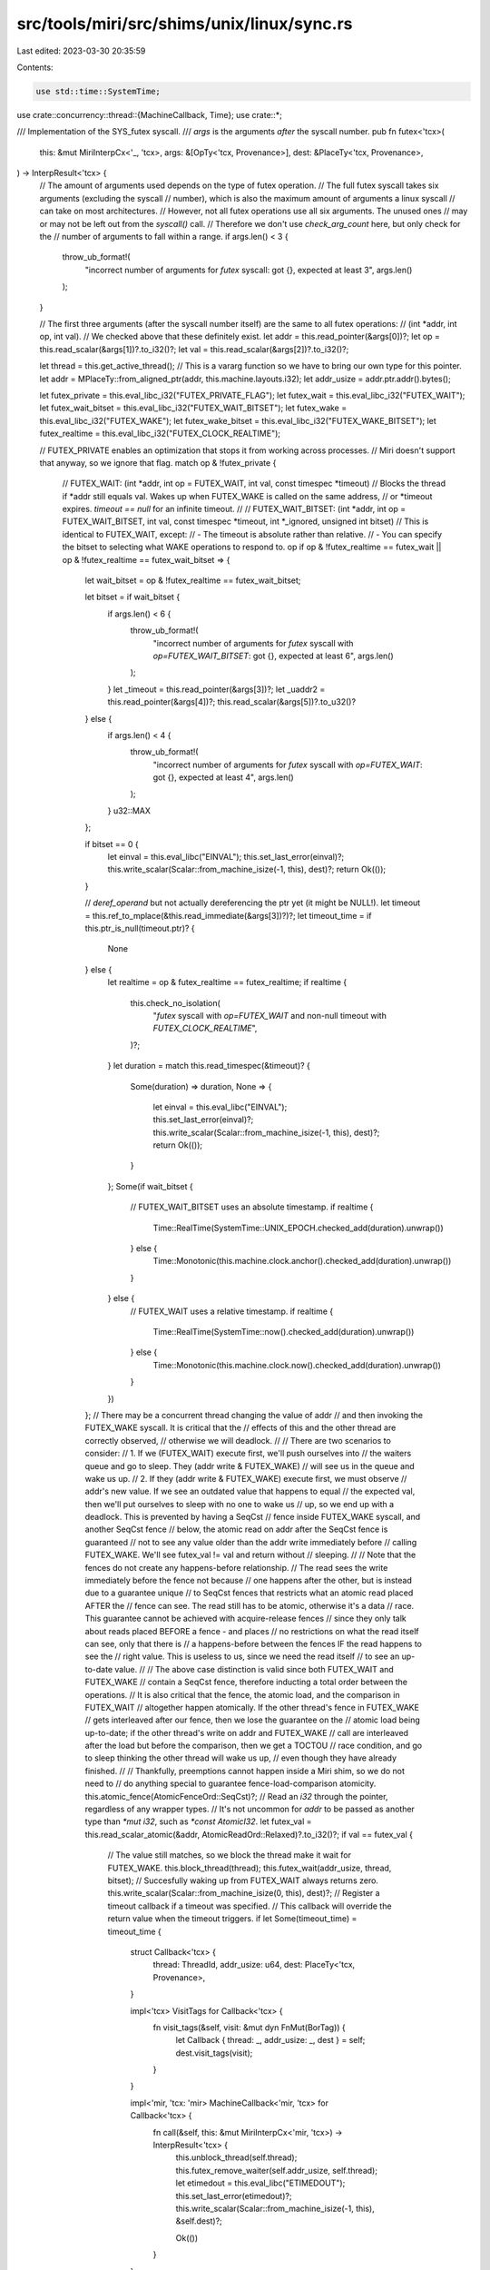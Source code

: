 src/tools/miri/src/shims/unix/linux/sync.rs
===========================================

Last edited: 2023-03-30 20:35:59

Contents:

.. code-block:: rs

    use std::time::SystemTime;

use crate::concurrency::thread::{MachineCallback, Time};
use crate::*;

/// Implementation of the SYS_futex syscall.
/// `args` is the arguments *after* the syscall number.
pub fn futex<'tcx>(
    this: &mut MiriInterpCx<'_, 'tcx>,
    args: &[OpTy<'tcx, Provenance>],
    dest: &PlaceTy<'tcx, Provenance>,
) -> InterpResult<'tcx> {
    // The amount of arguments used depends on the type of futex operation.
    // The full futex syscall takes six arguments (excluding the syscall
    // number), which is also the maximum amount of arguments a linux syscall
    // can take on most architectures.
    // However, not all futex operations use all six arguments. The unused ones
    // may or may not be left out from the `syscall()` call.
    // Therefore we don't use `check_arg_count` here, but only check for the
    // number of arguments to fall within a range.
    if args.len() < 3 {
        throw_ub_format!(
            "incorrect number of arguments for `futex` syscall: got {}, expected at least 3",
            args.len()
        );
    }

    // The first three arguments (after the syscall number itself) are the same to all futex operations:
    //     (int *addr, int op, int val).
    // We checked above that these definitely exist.
    let addr = this.read_pointer(&args[0])?;
    let op = this.read_scalar(&args[1])?.to_i32()?;
    let val = this.read_scalar(&args[2])?.to_i32()?;

    let thread = this.get_active_thread();
    // This is a vararg function so we have to bring our own type for this pointer.
    let addr = MPlaceTy::from_aligned_ptr(addr, this.machine.layouts.i32);
    let addr_usize = addr.ptr.addr().bytes();

    let futex_private = this.eval_libc_i32("FUTEX_PRIVATE_FLAG");
    let futex_wait = this.eval_libc_i32("FUTEX_WAIT");
    let futex_wait_bitset = this.eval_libc_i32("FUTEX_WAIT_BITSET");
    let futex_wake = this.eval_libc_i32("FUTEX_WAKE");
    let futex_wake_bitset = this.eval_libc_i32("FUTEX_WAKE_BITSET");
    let futex_realtime = this.eval_libc_i32("FUTEX_CLOCK_REALTIME");

    // FUTEX_PRIVATE enables an optimization that stops it from working across processes.
    // Miri doesn't support that anyway, so we ignore that flag.
    match op & !futex_private {
        // FUTEX_WAIT: (int *addr, int op = FUTEX_WAIT, int val, const timespec *timeout)
        // Blocks the thread if *addr still equals val. Wakes up when FUTEX_WAKE is called on the same address,
        // or *timeout expires. `timeout == null` for an infinite timeout.
        //
        // FUTEX_WAIT_BITSET: (int *addr, int op = FUTEX_WAIT_BITSET, int val, const timespec *timeout, int *_ignored, unsigned int bitset)
        // This is identical to FUTEX_WAIT, except:
        //  - The timeout is absolute rather than relative.
        //  - You can specify the bitset to selecting what WAKE operations to respond to.
        op if op & !futex_realtime == futex_wait || op & !futex_realtime == futex_wait_bitset => {
            let wait_bitset = op & !futex_realtime == futex_wait_bitset;

            let bitset = if wait_bitset {
                if args.len() < 6 {
                    throw_ub_format!(
                        "incorrect number of arguments for `futex` syscall with `op=FUTEX_WAIT_BITSET`: got {}, expected at least 6",
                        args.len()
                    );
                }
                let _timeout = this.read_pointer(&args[3])?;
                let _uaddr2 = this.read_pointer(&args[4])?;
                this.read_scalar(&args[5])?.to_u32()?
            } else {
                if args.len() < 4 {
                    throw_ub_format!(
                        "incorrect number of arguments for `futex` syscall with `op=FUTEX_WAIT`: got {}, expected at least 4",
                        args.len()
                    );
                }
                u32::MAX
            };

            if bitset == 0 {
                let einval = this.eval_libc("EINVAL");
                this.set_last_error(einval)?;
                this.write_scalar(Scalar::from_machine_isize(-1, this), dest)?;
                return Ok(());
            }

            // `deref_operand` but not actually dereferencing the ptr yet (it might be NULL!).
            let timeout = this.ref_to_mplace(&this.read_immediate(&args[3])?)?;
            let timeout_time = if this.ptr_is_null(timeout.ptr)? {
                None
            } else {
                let realtime = op & futex_realtime == futex_realtime;
                if realtime {
                    this.check_no_isolation(
                        "`futex` syscall with `op=FUTEX_WAIT` and non-null timeout with `FUTEX_CLOCK_REALTIME`",
                    )?;
                }
                let duration = match this.read_timespec(&timeout)? {
                    Some(duration) => duration,
                    None => {
                        let einval = this.eval_libc("EINVAL");
                        this.set_last_error(einval)?;
                        this.write_scalar(Scalar::from_machine_isize(-1, this), dest)?;
                        return Ok(());
                    }
                };
                Some(if wait_bitset {
                    // FUTEX_WAIT_BITSET uses an absolute timestamp.
                    if realtime {
                        Time::RealTime(SystemTime::UNIX_EPOCH.checked_add(duration).unwrap())
                    } else {
                        Time::Monotonic(this.machine.clock.anchor().checked_add(duration).unwrap())
                    }
                } else {
                    // FUTEX_WAIT uses a relative timestamp.
                    if realtime {
                        Time::RealTime(SystemTime::now().checked_add(duration).unwrap())
                    } else {
                        Time::Monotonic(this.machine.clock.now().checked_add(duration).unwrap())
                    }
                })
            };
            // There may be a concurrent thread changing the value of addr
            // and then invoking the FUTEX_WAKE syscall. It is critical that the
            // effects of this and the other thread are correctly observed,
            // otherwise we will deadlock.
            //
            // There are two scenarios to consider:
            // 1. If we (FUTEX_WAIT) execute first, we'll push ourselves into
            //    the waiters queue and go to sleep. They (addr write & FUTEX_WAKE)
            //    will see us in the queue and wake us up.
            // 2. If they (addr write & FUTEX_WAKE) execute first, we must observe
            //    addr's new value. If we see an outdated value that happens to equal
            //    the expected val, then we'll put ourselves to sleep with no one to wake us
            //    up, so we end up with a deadlock. This is prevented by having a SeqCst
            //    fence inside FUTEX_WAKE syscall, and another SeqCst fence
            //    below, the atomic read on addr after the SeqCst fence is guaranteed
            //    not to see any value older than the addr write immediately before
            //    calling FUTEX_WAKE. We'll see futex_val != val and return without
            //    sleeping.
            //
            //    Note that the fences do not create any happens-before relationship.
            //    The read sees the write immediately before the fence not because
            //    one happens after the other, but is instead due to a guarantee unique
            //    to SeqCst fences that restricts what an atomic read placed AFTER the
            //    fence can see. The read still has to be atomic, otherwise it's a data
            //    race. This guarantee cannot be achieved with acquire-release fences
            //    since they only talk about reads placed BEFORE a fence - and places
            //    no restrictions on what the read itself can see, only that there is
            //    a happens-before between the fences IF the read happens to see the
            //    right value. This is useless to us, since we need the read itself
            //    to see an up-to-date value.
            //
            // The above case distinction is valid since both FUTEX_WAIT and FUTEX_WAKE
            // contain a SeqCst fence, therefore inducting a total order between the operations.
            // It is also critical that the fence, the atomic load, and the comparison in FUTEX_WAIT
            // altogether happen atomically. If the other thread's fence in FUTEX_WAKE
            // gets interleaved after our fence, then we lose the guarantee on the
            // atomic load being up-to-date; if the other thread's write on addr and FUTEX_WAKE
            // call are interleaved after the load but before the comparison, then we get a TOCTOU
            // race condition, and go to sleep thinking the other thread will wake us up,
            // even though they have already finished.
            //
            // Thankfully, preemptions cannot happen inside a Miri shim, so we do not need to
            // do anything special to guarantee fence-load-comparison atomicity.
            this.atomic_fence(AtomicFenceOrd::SeqCst)?;
            // Read an `i32` through the pointer, regardless of any wrapper types.
            // It's not uncommon for `addr` to be passed as another type than `*mut i32`, such as `*const AtomicI32`.
            let futex_val = this.read_scalar_atomic(&addr, AtomicReadOrd::Relaxed)?.to_i32()?;
            if val == futex_val {
                // The value still matches, so we block the thread make it wait for FUTEX_WAKE.
                this.block_thread(thread);
                this.futex_wait(addr_usize, thread, bitset);
                // Succesfully waking up from FUTEX_WAIT always returns zero.
                this.write_scalar(Scalar::from_machine_isize(0, this), dest)?;
                // Register a timeout callback if a timeout was specified.
                // This callback will override the return value when the timeout triggers.
                if let Some(timeout_time) = timeout_time {
                    struct Callback<'tcx> {
                        thread: ThreadId,
                        addr_usize: u64,
                        dest: PlaceTy<'tcx, Provenance>,
                    }

                    impl<'tcx> VisitTags for Callback<'tcx> {
                        fn visit_tags(&self, visit: &mut dyn FnMut(BorTag)) {
                            let Callback { thread: _, addr_usize: _, dest } = self;
                            dest.visit_tags(visit);
                        }
                    }

                    impl<'mir, 'tcx: 'mir> MachineCallback<'mir, 'tcx> for Callback<'tcx> {
                        fn call(&self, this: &mut MiriInterpCx<'mir, 'tcx>) -> InterpResult<'tcx> {
                            this.unblock_thread(self.thread);
                            this.futex_remove_waiter(self.addr_usize, self.thread);
                            let etimedout = this.eval_libc("ETIMEDOUT");
                            this.set_last_error(etimedout)?;
                            this.write_scalar(Scalar::from_machine_isize(-1, this), &self.dest)?;

                            Ok(())
                        }
                    }

                    this.register_timeout_callback(
                        thread,
                        timeout_time,
                        Box::new(Callback { thread, addr_usize, dest: dest.clone() }),
                    );
                }
            } else {
                // The futex value doesn't match the expected value, so we return failure
                // right away without sleeping: -1 and errno set to EAGAIN.
                let eagain = this.eval_libc("EAGAIN");
                this.set_last_error(eagain)?;
                this.write_scalar(Scalar::from_machine_isize(-1, this), dest)?;
            }
        }
        // FUTEX_WAKE: (int *addr, int op = FUTEX_WAKE, int val)
        // Wakes at most `val` threads waiting on the futex at `addr`.
        // Returns the amount of threads woken up.
        // Does not access the futex value at *addr.
        // FUTEX_WAKE_BITSET: (int *addr, int op = FUTEX_WAKE, int val, const timespect *_unused, int *_unused, unsigned int bitset)
        // Same as FUTEX_WAKE, but allows you to specify a bitset to select which threads to wake up.
        op if op == futex_wake || op == futex_wake_bitset => {
            let bitset = if op == futex_wake_bitset {
                if args.len() < 6 {
                    throw_ub_format!(
                        "incorrect number of arguments for `futex` syscall with `op=FUTEX_WAKE_BITSET`: got {}, expected at least 6",
                        args.len()
                    );
                }
                let _timeout = this.read_pointer(&args[3])?;
                let _uaddr2 = this.read_pointer(&args[4])?;
                this.read_scalar(&args[5])?.to_u32()?
            } else {
                u32::MAX
            };
            if bitset == 0 {
                let einval = this.eval_libc("EINVAL");
                this.set_last_error(einval)?;
                this.write_scalar(Scalar::from_machine_isize(-1, this), dest)?;
                return Ok(());
            }
            // Together with the SeqCst fence in futex_wait, this makes sure that futex_wait
            // will see the latest value on addr which could be changed by our caller
            // before doing the syscall.
            this.atomic_fence(AtomicFenceOrd::SeqCst)?;
            let mut n = 0;
            #[allow(clippy::integer_arithmetic)]
            for _ in 0..val {
                if let Some(thread) = this.futex_wake(addr_usize, bitset) {
                    this.unblock_thread(thread);
                    this.unregister_timeout_callback_if_exists(thread);
                    n += 1;
                } else {
                    break;
                }
            }
            this.write_scalar(Scalar::from_machine_isize(n, this), dest)?;
        }
        op => throw_unsup_format!("Miri does not support `futex` syscall with op={}", op),
    }

    Ok(())
}


